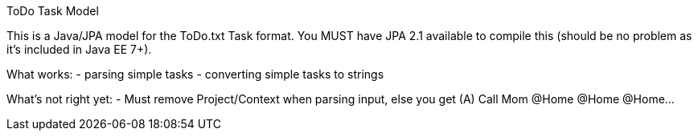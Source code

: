 ToDo Task Model
===========

This is a Java/JPA model for the ToDo.txt Task format.
You MUST have JPA 2.1 available to compile this (should be no
problem as it's included in Java EE 7+).

What works:
- parsing simple tasks
- converting simple tasks to strings

What's not right yet:
- Must remove Project/Context when parsing input, else you get
  (A) Call Mom @Home @Home @Home...

